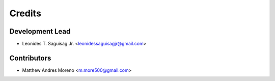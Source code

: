 =======
Credits
=======

Development Lead
----------------

* Leonides T. Saguisag Jr. <leonidessaguisagjr@gmail.com>

Contributors
------------

* Matthew Andres Moreno <m.more500@gmail.com>
